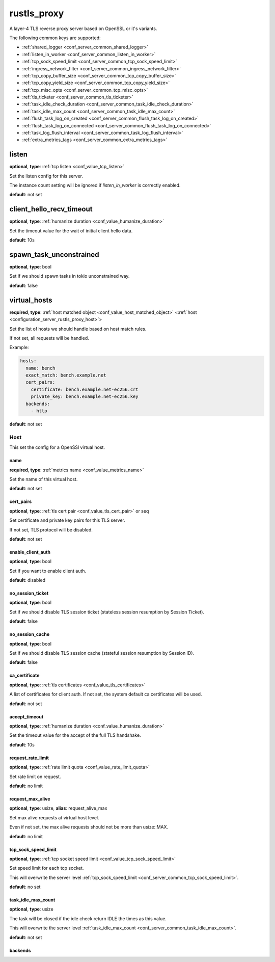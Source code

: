 .. _configuration_server_rustls_proxy:

rustls_proxy
============

A layer-4 TLS reverse proxy server based on OpenSSL or it's variants.

The following common keys are supported:

* :ref:`shared_logger <conf_server_common_shared_logger>`
* :ref:`listen_in_worker <conf_server_common_listen_in_worker>`
* :ref:`tcp_sock_speed_limit <conf_server_common_tcp_sock_speed_limit>`
* :ref:`ingress_network_filter <conf_server_common_ingress_network_filter>`
* :ref:`tcp_copy_buffer_size <conf_server_common_tcp_copy_buffer_size>`
* :ref:`tcp_copy_yield_size <conf_server_common_tcp_copy_yield_size>`
* :ref:`tcp_misc_opts <conf_server_common_tcp_misc_opts>`
* :ref:`tls_ticketer <conf_server_common_tls_ticketer>`
* :ref:`task_idle_check_duration <conf_server_common_task_idle_check_duration>`
* :ref:`task_idle_max_count <conf_server_common_task_idle_max_count>`
* :ref:`flush_task_log_on_created <conf_server_common_flush_task_log_on_created>`
* :ref:`flush_task_log_on_connected <conf_server_common_flush_task_log_on_connected>`
* :ref:`task_log_flush_interval <conf_server_common_task_log_flush_interval>`
* :ref:`extra_metrics_tags <conf_server_common_extra_metrics_tags>`

listen
------

**optional**, **type**: :ref:`tcp listen <conf_value_tcp_listen>`

Set the listen config for this server.

The instance count setting will be ignored if *listen_in_worker* is correctly enabled.

**default**: not set

client_hello_recv_timeout
-------------------------

**optional**, **type**: :ref:`humanize duration <conf_value_humanize_duration>`

Set the timeout value for the wait of initial client hello data.

**default**: 10s

spawn_task_unconstrained
------------------------

**optional**, **type**: bool

Set if we should spawn tasks in tokio unconstrained way.

**default**: false

virtual_hosts
-------------

**required**, **type**: :ref:`host matched object <conf_value_host_matched_object>` <:ref:`host <configuration_server_rustls_proxy_host>`>

Set the list of hosts we should handle based on host match rules.

If not set, all requests will be handled.

Example:

.. code-block:: yaml

  hosts:
    name: bench
    exact_match: bench.example.net
    cert_pairs:
      certificate: bench.example.net-ec256.crt
      private_key: bench.example.net-ec256.key
    backends:
      - http

**default**: not set

.. _configuration_server_rustls_proxy_host:

Host
^^^^

This set the config for a OpenSSl virtual host.

name
""""

**required**, **type**: :ref:`metrics name <conf_value_metrics_name>`

Set the name of this virtual host.

**default**: not set

cert_pairs
""""""""""

**optional**, **type**: :ref:`tls cert pair <conf_value_tls_cert_pair>` or seq

Set certificate and private key pairs for this TLS server.

If not set, TLS protocol will be disabled.

**default**: not set

enable_client_auth
""""""""""""""""""

**optional**, **type**: bool

Set if you want to enable client auth.

**default**: disabled

no_session_ticket
"""""""""""""""""

**optional**, **type**: bool

Set if we should disable TLS session ticket (stateless session resumption by Session Ticket).

**default**: false

.. versionadded:: 0.3.3

no_session_cache
""""""""""""""""

**optional**, **type**: bool

Set if we should disable TLS session cache (stateful session resumption by Session ID).

**default**: false

.. versionadded:: 0.3.3

ca_certificate
""""""""""""""

**optional**, **type**: :ref:`tls certificates <conf_value_tls_certificates>`

A list of certificates for client auth. If not set, the system default ca certificates will be used.

**default**: not set

accept_timeout
""""""""""""""

**optional**, **type**: :ref:`humanize duration <conf_value_humanize_duration>`

Set the timeout value for the accept of the full TLS handshake.

**default**: 10s

request_rate_limit
""""""""""""""""""

**optional**, **type**: :ref:`rate limit quota <conf_value_rate_limit_quota>`

Set rate limit on request.

**default**: no limit

request_max_alive
"""""""""""""""""

**optional**, **type**: usize, **alias**: request_alive_max

Set max alive requests at virtual host level.

Even if not set, the max alive requests should not be more than usize::MAX.

**default**: no limit

tcp_sock_speed_limit
""""""""""""""""""""

**optional**, **type**: :ref:`tcp socket speed limit <conf_value_tcp_sock_speed_limit>`

Set speed limit for each tcp socket.

This will overwrite the server level :ref:`tcp_sock_speed_limit <conf_server_common_tcp_sock_speed_limit>`.

**default**: no set

task_idle_max_count
"""""""""""""""""""

**optional**, **type**: usize

The task will be closed if the idle check return IDLE the times as this value.

This will overwrite the server level :ref:`task_idle_max_count <conf_server_common_task_idle_max_count>`.

**default**: not set

backends
""""""""
